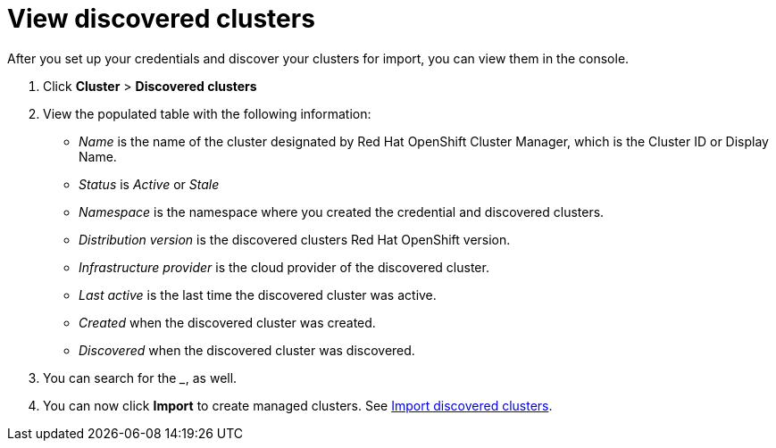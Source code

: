 [#discovery-view]
= View discovered clusters

After you set up your credentials and discover your clusters for import, you can view them in the console. 

. Click *Cluster* > *Discovered clusters* 
. View the populated table with the following information:
    - _Name_ is the name of the cluster designated by Red Hat OpenShift Cluster Manager, which is the Cluster ID or Display Name. 
    - _Status_ is _Active_ or _Stale_ 
    - _Namespace_ is the namespace where you created the credential and discovered clusters.
    - _Distribution version_ is the discovered clusters Red Hat OpenShift version.
    - _Infrastructure provider_ is the cloud provider of the discovered cluster. 
    - _Last active_ is the last time the discovered cluster was active.
    - _Created_ when the discovered cluster was created.
    - _Discovered_ when the discovered cluster was discovered.
. You can search for the ___, as well.
. You can now click *Import* to create managed clusters. See xref:../clusters/discovery_import.adoc[Import discovered clusters].

